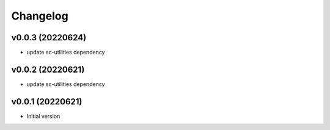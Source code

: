 Changelog
=========

v0.0.3 (20220624)
----------------------

- update sc-utilities dependency

v0.0.2 (20220621)
----------------------

- update sc-utilities dependency

v0.0.1 (20220621)
----------------------

- Initial version